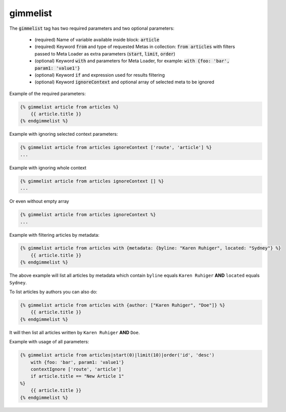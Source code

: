 gimmelist
`````````

The :code:`gimmelist` tag has two required parameters and two optional parameters:

 * (required) Name of variable available inside block: :code:`article`
 * (required) Keyword :code:`from` and type of requested Metas in collection: :code:`from articles` with filters passed to Meta Loader as extra parameters (:code:`start`, :code:`limit`, :code:`order`)
 * (optional) Keyword :code:`with` and parameters for Meta Loader, for example: :code:`with {foo: 'bar', param1: 'value1'}`
 * (optional) Keyword :code:`if` and expression used for results filtering
 * (optional) Keyword :code:`ignoreContext` and optional array of selected meta to be ignored

Example of the required parameters:

.. code-block:: twig

    {% gimmelist article from articles %}
        {{ article.title }}
    {% endgimmelist %}

Example with ignoring selected context parameters:

.. code-block:: twig

    {% gimmelist article from articles ignoreContext ['route', 'article'] %}
    ...

Example with ignoring whole context

.. code-block:: twig

    {% gimmelist article from articles ignoreContext [] %}
    ...

Or even without empty array

.. code-block:: twig

    {% gimmelist article from articles ignoreContext %}
    ...

Example with filtering articles by metadata:

.. code-block:: twig

    {% gimmelist article from articles with {metadata: {byline: "Karen Ruhiger", located: "Sydney"} %}
        {{ article.title }}
    {% endgimmelist %}

The above example will list all articles by metadata which contain ``byline`` equals ``Karen Ruhiger`` **AND** ``located`` equals ``Sydney``.

To list articles by authors you can also do:

.. code-block:: twig

    {% gimmelist article from articles with {author: ["Karen Ruhiger", "Doe"]} %}
        {{ article.title }}
    {% endgimmelist %}

It will then list all articles written by ``Karen Ruhiger`` **AND** ``Doe``.

Example with usage of all parameters:

.. code-block:: twig

    {% gimmelist article from articles|start(0)|limit(10)|order('id', 'desc')
        with {foo: 'bar', param1: 'value1'}
        contextIgnore ['route', 'article']
        if article.title == "New Article 1"
    %}
        {{ article.title }}
    {% endgimmelist %}
